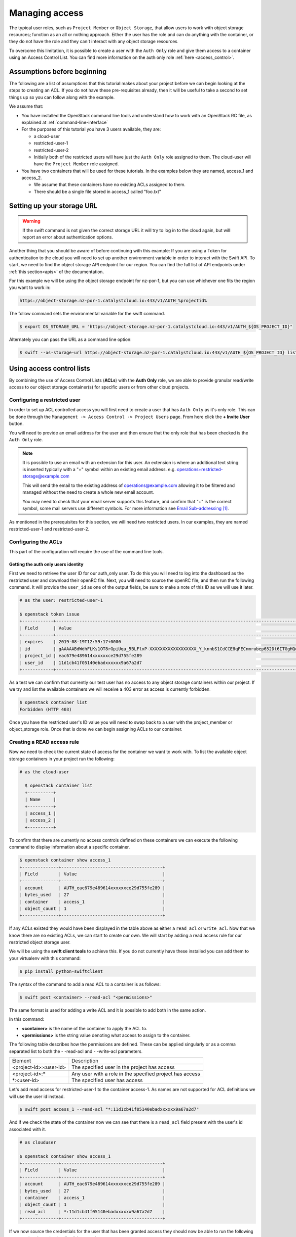 .. _object-storage-access:

###############
Managing access
###############

The typical user roles, such as ``Project Member`` or ``Object Storage``, that
allow users to work with object storage resources; function as an all or
nothing approach. Either the user has the role and can do anything with the
container, or they do not have the role and they can't interact with any
object storage resources.

To overcome this limitation, it is possible to create a user with the
``Auth Only`` role and give them access to a container using an Access Control
List. You can find more information on the auth only role
:ref:`here <access_control>`.

****************************
Assumptions before beginning
****************************

The following are a list of assumptions that this tutorial makes about your
project before we can begin looking at the steps to creating an ACL. If you
do not have these pre-requisites already, then it will be useful to take a
second to set things up so you can follow along with the example.

We assume that:

* You have installed the OpenStack command line tools and understand how to
  work with an OpenStack RC file, as explained at :ref:`command-line-interface`
* For the purposes of this tutorial you have 3 users available, they are:

  * a cloud-user
  * restricted-user-1
  * restricted-user-2
  * Initially both of the restricted users will have just the ``Auth Only``
    role assigned to them. The cloud-user will have the ``Project Member``
    role assigned.
* You have two containers that will be used for these tutorials. In the
  examples below they are named, access_1 and access_2.

  * We assume that these containers have no existing ACLs assigned to them.
  * There should be a single file stored in access_1 called "foo.txt"

***************************
Setting up your storage URL
***************************

.. Warning::
  If the swift command is not given the correct storage URL it will try to log
  in to the cloud again, but will report an error about authentication options.

Another thing that you should be aware of before continuing with this example:
If you are using a Token for authentication to the cloud you will need to set
up another environment variable in order to interact with the Swift API. To
start, we need to find the object storage API endpoint for our region. You can
find the full list of API endpoints under :ref:`this section<apis>` of the
documentation.

For this example we will be using the object storage endpoint for nz-por-1, but
you can use whichever one fits the region you want to work in:

.. code-block::

  https://object-storage.nz-por-1.catalystcloud.io:443/v1/AUTH_%projectid%

The follow command sets the environmental variable for the swift command.

.. code-block:: bash

  $ export OS_STORAGE_URL = "https://object-storage.nz-por-1.catalystcloud.io:443/v1/AUTH_${OS_PROJECT_ID}"

Alternately you can pass the URL as a command line option:

.. code-block:: bash

  $ swift --os-storage-url https://object-storage.nz-por-1.catalystcloud.io:443/v1/AUTH_${OS_PROJECT_ID} list

**************************
Using access control lists
**************************

By combining the use of Access Control Lists (**ACLs**) with the **Auth
Only** role, we are able to provide granular read/write access to
our object storage container(s) for specific users or from other cloud
projects.

Configuring a restricted user
=============================

In order to set up ACL controlled access you will first need to create a user
that has ``Auth Only`` as it's only role. This can be done through the
``Management -> Access Control -> Project Users`` page. From here click the
**+ Invite User** button.

You will need to provide an email address for the user and then ensure that the
only role that has been checked is the ``Auth Only`` role.

.. Note::

    It is possible to use an email with an extension for this user. An extension
    is where an additional text string is inserted typically with a "+" symbol
    within an existing email address. e.g. operations+restricted-storage@example.com

    This will send the email to the existing address of operations@example.com
    allowing it to be filtered and managed without the need to create a whole
    new email account.

    You may need to check that your email server supports this feature, and
    confirm that "+" is the correct symbol, some mail servers use different
    symbols. For more information see `Email Sub-addressing`_.

As mentioned in the prerequisites for this section, we will need two
restricted users. In our examples, they are named restricted-user-1 and
restricted-user-2.

Configuring the ACLs
====================

This part of the configuration will require the use of the command line tools.

Getting the auth only users identity
------------------------------------

First we need to retrieve the user ID for our auth_only user. To do this you
will need to log into the dashboard as the restricted user and download their
openRC file. Next, you will need to source the  openRC file, and then run the
following command. It will provide the ``user_id`` as one of the output fields,
be sure to make a note of this ID as we will use it later.

.. code-block:: bash

    # as the user: restricted-user-1

    $ openstack token issue
    +------------+-----------------------------------------------------------------------------------------------------------------------------------------------------------------------------------------+
    | Field      | Value                                                                                                                                                                                   |
    +------------+-----------------------------------------------------------------------------------------------------------------------------------------------------------------------------------------+
    | expires    | 2019-08-19T12:59:17+0000                                                                                                                                                                |
    | id         | gAAAAABdWdhFLKs1OT8rGpiUqa_5BLFlxP-XXXXXXXXXXXXXXXXXX_Y_knnbS1CdCCE8qFECnmrubep652Dt6ITGgHQoXA0tZerOuxvkgvObEfsovHC61pOr8mvhZ0l7Nna9GcXLz37kJ05HifI3DiqodqrwfXNCsGpDq27DZ5z9LLPzqGvMBLI |
    | project_id | eac679e489614xxxxxxce29d755fe289                                                                                                                                                        |
    | user_id    | 11d1cb41f05140ebadxxxxxx9a67a2d7                                                                                                                                                        |
    +------------+-----------------------------------------------------------------------------------------------------------------------------------------------------------------------------------------+


As a test we can confirm that currently our test user has no access to any
object storage containers within our project. If we try and list the available
containers we will receive a 403 error as access is currently forbidden.

.. code-block:: bash

  $ openstack container list
  Forbidden (HTTP 403)

Once you have the restricted user's ID value you will need to swap back to a
user with the project_member or object_storage role. Once that is done we can
begin assigning ACLs to our container.


Creating a READ access rule
===========================

Now we need to check the current state of access for the container we want
to work with. To list the available object storage containers in your project
run the following:

.. code-block:: bash

  # as the cloud-user

    $ openstack container list
    +----------+
    | Name     |
    +----------+
    | access_1 |
    | access_2 |
    +----------+

To confirm that there are currently no access controls defined on these
containers we can execute the following command to display information about
a specific container.

.. code-block:: bash

    $ openstack container show access_1
    +--------------+---------------------------------------+
    | Field        | Value                                 |
    +--------------+---------------------------------------+
    | account      | AUTH_eac679e489614xxxxxxce29d755fe289 |
    | bytes_used   | 27                                    |
    | container    | access_1                              |
    | object_count | 1                                     |
    +--------------+---------------------------------------+

If any ACLs existed they would have been displayed in the table above as either
a ``read_acl`` or ``write_acl``. Now that we know there are no
existing ACLs, we can start to create our own. We will start by adding a read
access rule for our restricted object storage user.

We will be using the **swift client tools** to achieve this. If you do not
currently have these installed you can add them to your virtualenv with this
command:

.. code-block:: bash

  $ pip install python-swiftclient

The syntax of the command to add a read ACL to a container is as follows:

.. code-block:: bash

    $ swift post <container> --read-acl "<permissions>"

The same format is used for adding a write ACL and it is possible to add both
in the same action.

In this command:

* **<container>** is the name of the container to apply the ACL to.
* **<permissions>** is the string value denoting what access to assign to the
  container.

The following table describes how the permissions are defined. These can be
applied singularly or as a comma separated list to both the - -read-acl and
- -write-acl parameters.

+--------------------------+----------------------------------------------------------+
| Element                  | Description                                              |
+--------------------------+----------------------------------------------------------+
| <project-id>:<user-id>   | The specified user in the project has access             |
+--------------------------+----------------------------------------------------------+
| <project-id>:\*          | Any user with a role in the specified project has access |
+--------------------------+----------------------------------------------------------+
| \*:<user-id>             | The specified user has access                            |
+--------------------------+----------------------------------------------------------+

Let's add read access for restricted-user-1 to the container access-1. As names
are not supported for ACL definitions we will use the user id instead.


.. code-block:: bash

  $ swift post access_1 --read-acl "*:11d1cb41f05140ebadxxxxxx9a67a2d7"

And if we check the state of the container now we can see that there is a
``read_acl`` field present with the user's id associated with it.

.. code-block:: bash

  # as clouduser

  $ openstack container show access_1
  +--------------+---------------------------------------+
  | Field        | Value                                 |
  +--------------+---------------------------------------+
  | account      | AUTH_eac679e489614xxxxxxce29d755fe289 |
  | bytes_used   | 27                                    |
  | container    | access_1                              |
  | object_count | 1                                     |
  | read_acl     | *:11d1cb41f05140ebadxxxxxx9a67a2d7    |
  +--------------+---------------------------------------+

If we now source the credentials for the user that has been granted access they
should now be able to run the following command and see the details of the
container.

.. code-block:: bash

  # as restricted-user-1

  $ openstack container show access_1
  +--------------+---------------------------------------+
  | Field        | Value                                 |
  +--------------+---------------------------------------+
  | account      | AUTH_eac679e489614xxxxxxce29d755fe289 |
  | bytes_used   | 27                                    |
  | container    | access_1                              |
  | object_count | 1                                     |
  +--------------+---------------------------------------+

We can also confirm that our second restricted user still has no access to the
container that we just modified.

.. code-block:: bash

  # as restricted-user-2

  $ openstack container show access_1
  Forbidden (HTTP 403)

With the ACL in place restricted-user-1 can now also view the contents of the
container and download them if desired.

.. code-block:: bash

  # as restricted-user-1

  $ openstack object list access_1
  +---------+
  | Name    |
  +---------+
  | foo.txt |
  +---------+

  $ openstack object save --file myfoo.txt access_1 foo.txt
  $ cat myfoo.txt
  Hello object storage user!


Creating a WRITE access rule
============================

The ``READ ACL`` does not give the user rights to create or delete
objects in a container, they can only view the contents. In order to perform
create or delete actions, the user will need to be included in the
``WRITE ACL``.

First let's repeat the process we used earlier to add the read access rule, and
instead add a write access rule for our restricted-user-2.

.. code-block:: bash

  # as clouduser

  $ swift post access_1 --write-acl "*:9298ecab1c90450abexxxxxx0e4136ce"

  $ openstack container show access_1
  +--------------+---------------------------------------+
  | Field        | Value                                 |
  +--------------+---------------------------------------+
  | account      | AUTH_eac679e489614xxxxxxce29d755fe289 |
  | bytes_used   | 27                                    |
  | container    | access_1                              |
  | object_count | 1                                     |
  | read_acl     | *:11d1cb41f05140ebadxxxxxx9a67a2d7    |
  | write_acl    | *:9298ecab1c90450abexxxxxx0e4136ce    |
  +--------------+---------------------------------------+


Now we can upload a test file to the container to confirm that the rule is
correct.

.. code-block:: bash

  # as restricted-user-2

  $ openstack object create access_1 bar.txt
  +---------+-----------+----------------------------------+
  | object  | container | etag                             |
  +---------+-----------+----------------------------------+
  | bar.txt | access_1  | fa2337fd140c5746fxxxxxxa80fa1510 |
  +---------+-----------+----------------------------------+


In order to verify that is worked we will need to switch back to a user that
has read access, this could be either **clouduser** or **restricted-user-1**.

.. code-block:: bash

  # as restricted-user-1

  $ openstack object list access_1
  +---------+
  | Name    |
  +---------+
  | bar.txt |
  | foo.txt |
  +---------+

The final operation we need to verify is ability to delete an object. The
following example shows that we can remove any content in the container, even
if it was not created by the current user.

.. code-block:: bash

  # as restricted-user-2

  $ openstack object delete access_1 foo.txt

Again we can confirm success of the request with one of our READ enabled users.

.. code-block:: bash

  # as restricted-user-1

  $ openstack object list access_1
  +---------+
  | Name    |
  +---------+
  | bar.txt |
  +---------+

***************
Link References
***************

.. target-notes::

.. _`Email Sub-addressing`: https://en.wikipedia.org/wiki/Email_address#Sub-addressing


